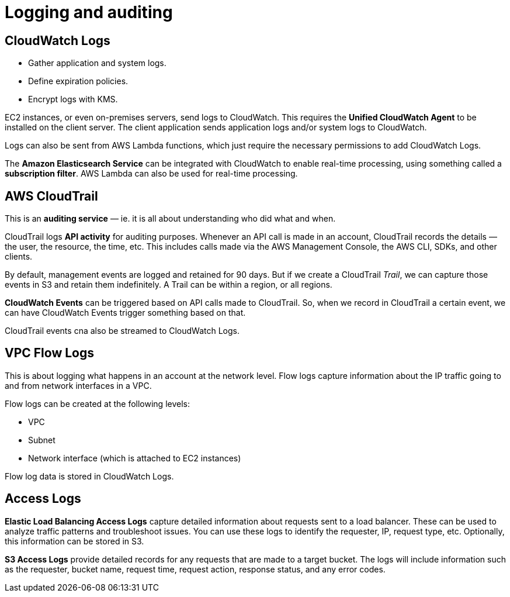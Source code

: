 = Logging and auditing

== CloudWatch Logs

* Gather application and system logs.
* Define expiration policies.
* Encrypt logs with KMS.

EC2 instances, or even on-premises servers, send logs to CloudWatch. This requires the *Unified CloudWatch Agent* to be installed on the client server. The client application sends application logs and/or system logs to CloudWatch.

Logs can also be sent from AWS Lambda functions, which just require the necessary permissions to add CloudWatch Logs.

The *Amazon Elasticsearch Service* can be integrated with CloudWatch to enable real-time processing, using something called a *subscription filter*. AWS Lambda can also be used for real-time processing.

== AWS CloudTrail

This is an *auditing service* — ie. it is all about understanding who did what and when.

CloudTrail logs *API activity* for auditing purposes. Whenever an API call is made in an account, CloudTrail records the details — the user, the resource, the time, etc. This includes calls made via the AWS Management Console, the AWS CLI, SDKs, and other clients.

By default, management events are logged and retained for 90 days. But if we create a CloudTrail _Trail_, we can capture those events in S3 and retain them indefinitely. A Trail can be within a region, or all regions.

*CloudWatch Events* can be triggered based on API calls made to CloudTrail. So, when we record in CloudTrail a certain event, we can have CloudWatch Events trigger something based on that.

CloudTrail events cna also be streamed to CloudWatch Logs.

== VPC Flow Logs

This is about logging what happens in an account at the network level. Flow logs capture information about the IP traffic going to and from network interfaces in a VPC.

Flow logs can be created at the following levels:

* VPC
* Subnet
* Network interface (which is attached to EC2 instances)

Flow log data is stored in CloudWatch Logs.

== Access Logs

*Elastic Load Balancing Access Logs* capture detailed information about requests sent to a load balancer. These can be used to analyze traffic patterns and troubleshoot issues. You can use these logs to identify the requester, IP, request type, etc. Optionally, this information can be stored in S3.

*S3 Access Logs* provide detailed records for any requests that are made to a target bucket. The logs will include information such as the requester, bucket name, request time, request action, response status, and any error codes.
